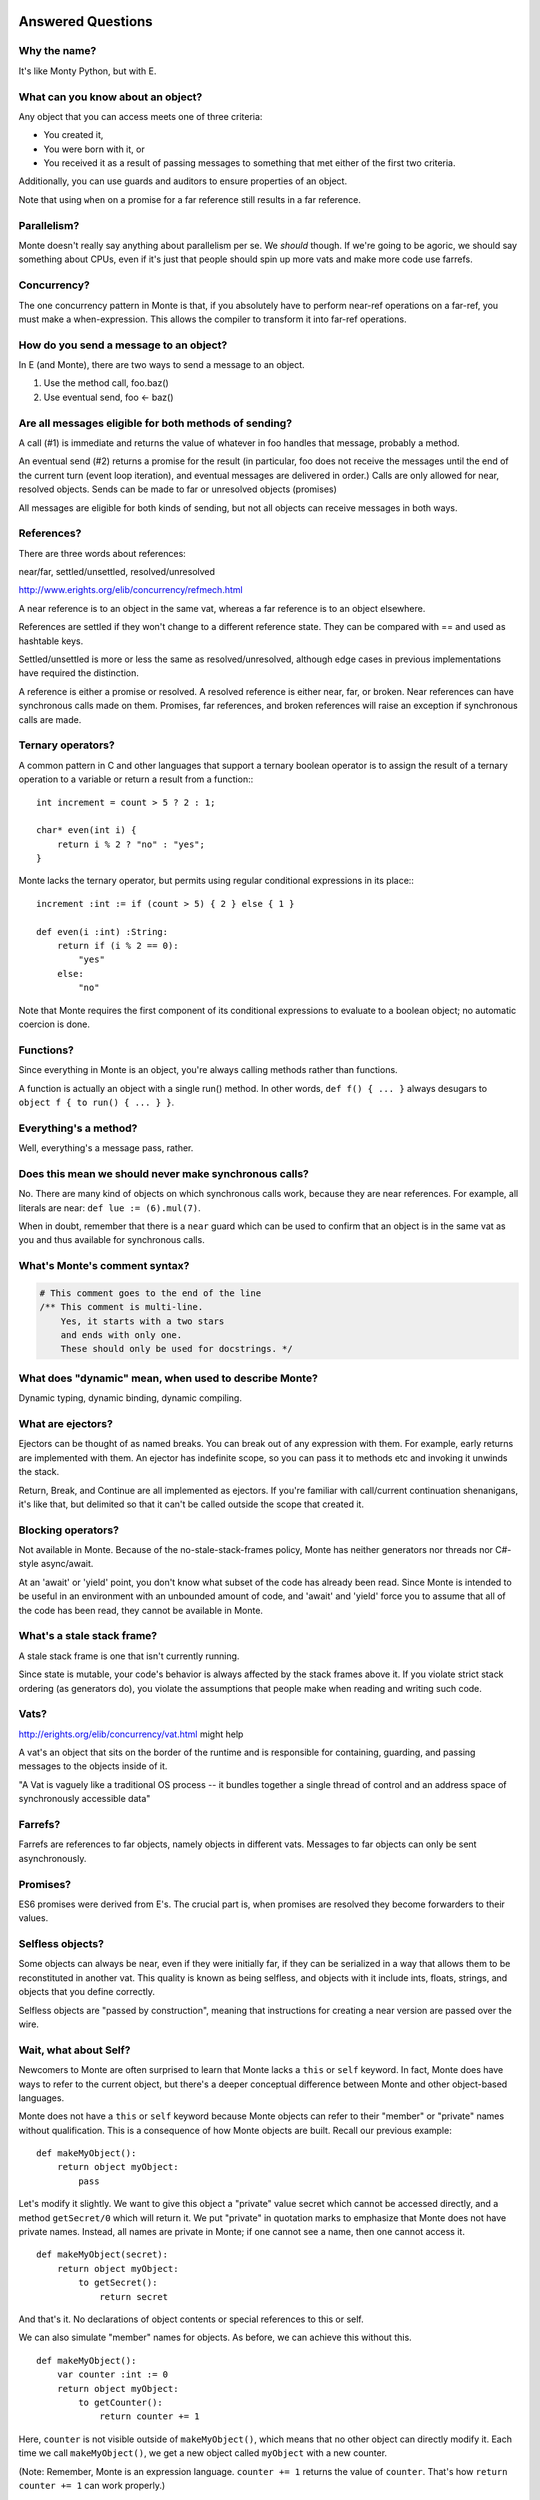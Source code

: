 Answered Questions
==================

Why the name?
-------------

It's like Monty Python, but with E.

What can you know about an object?
----------------------------------

Any object that you can access meets one of three criteria: 

* You created it,
* You were born with it, or
* You received it as a result of passing messages to something that met either
  of the first two criteria.

Additionally, you can use guards and auditors to ensure properties of an
object. 

Note that using ``when`` on a promise for a far reference still results in a
far reference. 


Parallelism?
---------------

Monte doesn't really say anything about parallelism per se. We *should*
though. If we're going to be agoric, we should say something about CPUs, even
if it's just that people should spin up more vats and make more code use
farrefs.

Concurrency?
------------

The one concurrency pattern in Monte is that, if you absolutely have to
perform near-ref operations on a far-ref, you must make a when-expression.
This allows the compiler to transform it into far-ref operations.


How do you send a message to an object?
------------------------------------------

In E (and Monte), there are two ways to send a message to an object.

1) Use the method call, foo.baz()
2) Use eventual send, foo <- baz()


Are all messages eligible for both methods of sending?
---------------------------------------------------------

A call (#1) is immediate and returns the value of whatever in foo handles that
message, probably a method.

An eventual send (#2) returns a promise for the result  (in particular, foo does
not receive the messages until the end of the current turn (event loop
iteration), and eventual messages are delivered in order.) Calls are only
allowed for near, resolved objects. Sends can be made to far or unresolved
objects (promises)

All messages are eligible for both kinds of sending, but not all objects can
receive messages in both ways.

References?
-----------

There are three words about references:

near/far, settled/unsettled, resolved/unresolved

http://www.erights.org/elib/concurrency/refmech.html

A near reference is to an object in the same vat, whereas a far reference is
to an object elsewhere. 

References are settled if they won't change to a different reference state.
They can be compared with == and used as hashtable keys.

Settled/unsettled is more or less the same as resolved/unresolved, although
edge cases in previous implementations have required the distinction. 

A reference is either a promise or resolved. A resolved reference is either
near, far, or broken. Near references can have synchronous calls made on them.
Promises, far references, and broken references will raise an exception if
synchronous calls are made. 

Ternary operators?
------------------

A common pattern in C and other languages that support a ternary boolean
operator is to assign the result of a ternary operation to a variable or return
a result from a function:::

    int increment = count > 5 ? 2 : 1;

    char* even(int i) {
        return i % 2 ? "no" : "yes";
    }

Monte lacks the ternary operator, but permits using regular conditional
expressions in its place:::

    increment :int := if (count > 5) { 2 } else { 1 }

    def even(i :int) :String:
        return if (i % 2 == 0):
            "yes"
        else:
            "no"

Note that Monte requires the first component of its conditional expressions to
evaluate to a boolean object; no automatic coercion is done.

Functions?
----------

Since everything in Monte is an object, you're always calling methods rather
than functions.

A function is actually an object with a single run() method. In other words,
``def f() { ... }`` always desugars to ``object f { to run() { ... } }``.
 

Everything's a method?
----------------------

Well, everything's a message pass, rather.


Does this mean we should never make synchronous calls?
------------------------------------------------------

No. There are many kind of objects on which synchronous calls work, because
they are near references. For example, all literals are near: ``def lue :=
(6).mul(7)``. 

When in doubt, remember that there is a ``near`` guard which can be used to
confirm that an object is in the same vat as you and thus available for
synchronous calls. 

What's Monte's comment syntax?
---------------------------------

.. code-block:: monte

    # This comment goes to the end of the line
    /** This comment is multi-line.
        Yes, it starts with a two stars
        and ends with only one.
        These should only be used for docstrings. */


What does "dynamic" mean, when used to describe Monte?
---------------------------------------------------------

Dynamic typing, dynamic binding, dynamic compiling.


What are ejectors?
------------------

Ejectors can be thought of as named breaks. You can break out of any
expression with them. For example, early returns are implemented with them.
An ejector has indefinite scope, so you can pass it to methods etc and
invoking it unwinds the stack.

Return, Break, and Continue are all implemented as ejectors. If you're
familiar with call/current continuation shenanigans, it's like that, but
delimited so that it can't be called outside the scope that created it.

Blocking operators?
-------------------

Not available in Monte. Because of the no-stale-stack-frames policy, Monte
has neither generators nor threads nor C#-style async/await.

At an 'await' or 'yield' point, you don't know what subset of the code has
already been read. Since Monte is intended to be useful in an environment with
an unbounded amount of code, and 'await' and 'yield' force you to assume that
all of the code has been read, they cannot be available in Monte.


What's a stale stack frame?
---------------------------

A stale stack frame is one that isn't currently running.

Since state is mutable, your code's behavior is always affected by the stack
frames above it. If you violate strict stack ordering (as generators do), you
violate the assumptions that people make when reading and writing such code.

Vats?
-----

http://erights.org/elib/concurrency/vat.html might help

A vat's an object that sits on the border of the runtime and is responsible 
for containing, guarding, and passing messages to the objects inside of it.

"A Vat is vaguely like a traditional OS process -- it bundles together a 
single thread of control and an address space of synchronously accessible data"



Farrefs?
--------

Farrefs are references to far objects, namely objects in different vats. Messages
to far objects can only be sent asynchronously.


Promises?
---------

ES6 promises were derived from E's.
The crucial part is, when promises are resolved they become forwarders to
their values. 


Selfless objects?
-----------------

Some objects can always be near, even if they were initially far, if they can
be serialized in a way that allows them to be reconstituted in another vat.
This quality is known as being selfless, and objects with it include ints,
floats, strings, and objects that you define correctly. 

Selfless objects are "passed by construction", meaning that instructions for
creating a near version are passed over the wire. 

Wait, what about Self?
----------------------

Newcomers to Monte are often surprised to learn that Monte lacks a ``this`` or
``self`` keyword. In fact, Monte does have ways to refer to the current object,
but there's a deeper conceptual difference between Monte and other object-based
languages.

Monte does not have a ``this`` or ``self`` keyword because Monte objects can
refer to their "member" or "private" names without qualification. This is a
consequence of how Monte objects are built. Recall our previous example: ::

    def makeMyObject():
        return object myObject:
            pass

Let's modify it slightly. We want to give this object a "private" value secret
which cannot be accessed directly, and a method ``getSecret/0`` which will
return it. We put "private" in quotation marks to emphasize that Monte does not
have private names. Instead, all names are private in Monte; if one cannot see
a name, then one cannot access it. ::

    def makeMyObject(secret):
        return object myObject:
            to getSecret():
                return secret

And that's it. No declarations of object contents or special references to this
or self.

We can also simulate "member" names for objects. As before, we can achieve this
without this. ::

    def makeMyObject():
        var counter :int := 0
        return object myObject:
            to getCounter():
                return counter += 1

Here, ``counter`` is not visible outside of ``makeMyObject()``, which means
that no other object can directly modify it. Each time we call
``makeMyObject()``, we get a new object called ``myObject`` with a new counter.

(Note: Remember, Monte is an expression language. ``counter += 1`` returns the
value of ``counter``. That's how ``return counter += 1`` can work properly.)


Psuedomonadic joining on promises
---------------------------------

Monte has a mechanic which can be called pseudomonadic joining on promises.

This means that a promise becomes the value for the promise: 

.. code-block:: 

    def p := foo<-bar(); def p2 := p<-baz()

Because when-exprs evaluate to a promise as well, you can have something like

.. code-block:: 

    def p := foo<-bar(); def p2 := when (p) -> { p.doStuff() }; p2<-baz()

Will the iterable control when the computations are performed?
-----------------------------------------------------------------

That's way outside the scope of an iteration protocol

Let's talk about the _lazy_ iteration protocol
-------------------------------------------------

 We can just do like everybody else and have explicit laziness, can't we?
Or do we want language-level extra-lazy stuff?

.. code-block:: monte

 def workItems := [lazyNext(someIter) for _ in 0..!cores]
 # or to be less handwavey
 def workItems := [someIter.lazyNext() for _ in 0..!cores]

lazyNext() is like .next() but it either returns
    1) a near value if it's immediately available
    2) a promise if it's not
    3) a broken promise if you've iterated off the end
Even this isn't right,  but the idea is that you could use something like
twisted's coiterate to serially compute some items in a iterable, a few at a
time  and as they were made available, the promises in workItems would get
resolved

What are M and m?
-----------------

M is a singleton providing runtime services including passing messages to
farrefs. m is the quasiparser for monte source code. 

Novice Errors
=============

::

    monte/monte/test $ python test_lexer.py
    Traceback (most recent call last):
      File "test_lexer.py", line 1, in <module>
        from monte.test import unittest
    ImportError: No module named monte.test

You're not suppsed to run the tests directly. In the root ``monte`` directory,
use::

    trial monte.test.test_lexer

